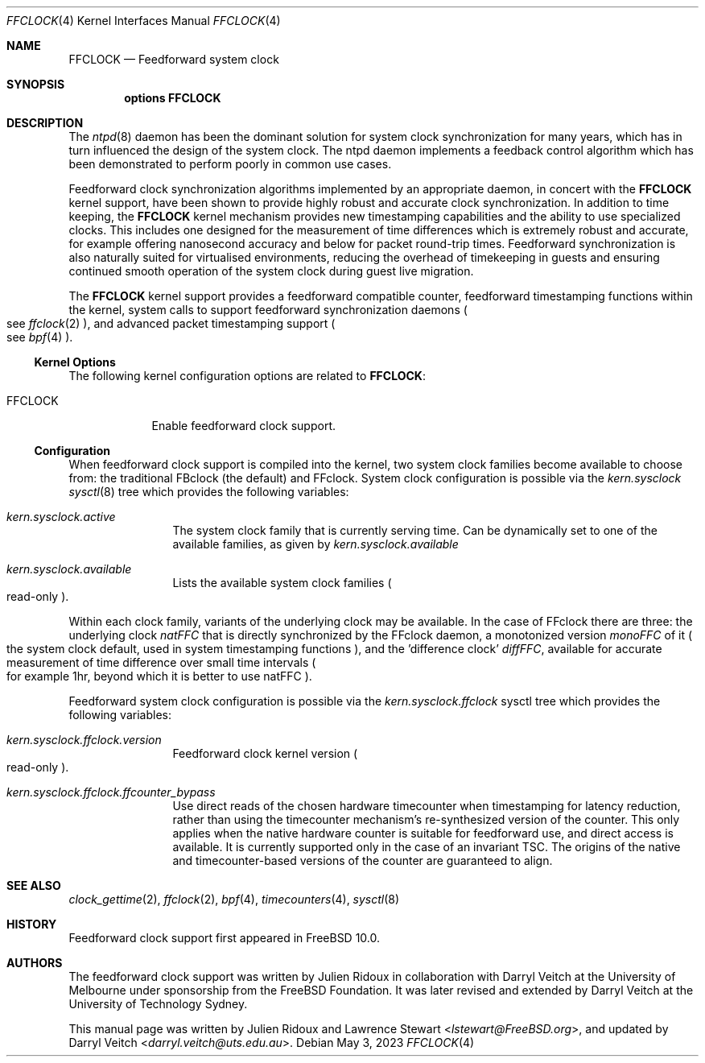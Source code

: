 .\" Copyright (c) 2011 The University of Melbourne
.\" All rights reserved.
.\"
.\" This documentation was written by Julien Ridoux and Darryl Veitch at the
.\" University of Melbourne under sponsorship from the FreeBSD Foundation.
.\"
.\" Redistribution and use in source and binary forms, with or without
.\" modification, are permitted provided that the following conditions
.\" are met:
.\" 1. Redistributions of source code must retain the above copyright
.\"    notice, this list of conditions and the following disclaimer.
.\" 2. Redistributions in binary form must reproduce the above copyright
.\"    notice, this list of conditions and the following disclaimer in the
.\"    documentation and/or other materials provided with the distribution.
.\"
.\" THIS SOFTWARE IS PROVIDED BY THE AUTHOR AND CONTRIBUTORS ``AS IS'' AND
.\" ANY EXPRESS OR IMPLIED WARRANTIES, INCLUDING, BUT NOT LIMITED TO, THE
.\" IMPLIED WARRANTIES OF MERCHANTABILITY AND FITNESS FOR A PARTICULAR PURPOSE
.\" ARE DISCLAIMED. IN NO EVENT SHALL THE AUTHOR OR CONTRIBUTORS BE LIABLE
.\" FOR ANY DIRECT, INDIRECT, INCIDENTAL, SPECIAL, EXEMPLARY, OR CONSEQUENTIAL
.\" DAMAGES (INCLUDING, BUT NOT LIMITED TO, PROCUREMENT OF SUBSTITUTE GOODS
.\" OR SERVICES; LOSS OF USE, DATA, OR PROFITS; OR BUSINESS INTERRUPTION)
.\" HOWEVER CAUSED AND ON ANY THEORY OF LIABILITY, WHETHER IN CONTRACT, STRICT
.\" LIABILITY, OR TORT (INCLUDING NEGLIGENCE OR OTHERWISE) ARISING IN ANY WAY
.\" OUT OF THE USE OF THIS SOFTWARE, EVEN IF ADVISED OF THE POSSIBILITY OF
.\" SUCH DAMAGE.
.\"
.\" $FreeBSD$
.\"
.Dd May 3, 2023
.Dt FFCLOCK 4
.Os
.Sh NAME
.Nm FFCLOCK
.Nd Feedforward system clock
.Sh SYNOPSIS
.Cd options FFCLOCK
.Sh DESCRIPTION
The
.Xr ntpd 8
daemon has been the dominant solution for system clock synchronization for many
years, which has in turn influenced the design of the system clock.
The ntpd daemon implements a feedback control algorithm which has been
demonstrated to perform poorly in common use cases.
.Pp
Feedforward clock synchronization algorithms implemented by an appropriate
daemon, in concert with the
.Nm
kernel support, have been shown to provide highly robust and accurate clock
synchronization.
In addition to time keeping, the
.Nm
kernel mechanism provides new timestamping capabilities and the ability to
use specialized clocks. This includes one designed for the
measurement of time differences which is extremely robust and accurate, for
example offering nanosecond accuracy and below for packet round-trip times.
Feedforward synchronization is also naturally suited for virtualised
environments, reducing the overhead of timekeeping in guests and ensuring
continued smooth operation of the system clock during guest live migration.
.Pp
The
.Nm
kernel support provides a feedforward compatible counter, feedforward
timestamping functions within the kernel, system calls to support feedforward
synchronization daemons
.Po see
.Xr ffclock 2
.Pc ,
and advanced packet timestamping support
.Po see
.Xr bpf 4
.Pc .
.Ss Kernel Options
The following kernel configuration options are related to
.Nm :
.Pp
.Bl -tag -width ".Dv FFCLOCK" -compact
.It Dv FFCLOCK
Enable feedforward clock support.
.El
.Ss Configuration
When feedforward clock support is compiled into the kernel, two system
clock families become available to choose from: the traditional FBclock (the
default) and FFclock. System clock configuration is possible via the
.Va kern.sysclock
.Xr sysctl 8
tree which provides the following variables:
.Bl -tag -width "    " -offset indent
.It Va kern.sysclock.active
The system clock family that is currently serving time.
Can be dynamically set to one of the available families, as given by
.Va kern.sysclock.available
.It Va kern.sysclock.available
Lists the available system clock families
.Po
read-only
.Pc .
.El
.Pp
Within each clock family, variants of the underlying clock may be available. In
the case of FFclock there are three: the underlying clock
.Va natFFC
that is directly synchronized by the FFclock daemon, a monotonized version
.Va monoFFC
of it
.Po
the system clock default, used in system timestamping functions
.Pc , and the 'difference clock'
.Va diffFFC ,
available for accurate measurement of time
difference over small time intervals
.Po
for example 1hr, beyond which it is better to use
natFFC
.Pc .
.Pp
Feedforward system clock configuration is possible via the
.Va kern.sysclock.ffclock
sysctl tree which provides the following variables:
.Bl -tag -width "    " -offset indent
.It Va kern.sysclock.ffclock.version
Feedforward clock kernel version
.Po
read-only
.Pc .
.It Va kern.sysclock.ffclock.ffcounter_bypass
Use direct reads of the chosen hardware timecounter when timestamping for
latency reduction, rather than using the timecounter mechanism's
re-synthesized version of the counter. This only applies when the native
hardware counter is suitable for feedforward use, and direct access is
available. It is currently supported only in the case of an invariant TSC.
The origins of the native and timecounter-based versions of the counter are
guaranteed to align.
.El
.Sh SEE ALSO
.Xr clock_gettime 2 ,
.Xr ffclock 2 ,
.Xr bpf 4 ,
.Xr timecounters 4 ,
.Xr sysctl 8
.Sh HISTORY
Feedforward clock support first appeared in
.Fx 10.0 .
.Sh AUTHORS
.An -nosplit
The feedforward clock support was written by
.An Julien Ridoux
in collaboration with
.An Darryl Veitch
at the University of Melbourne under sponsorship from the FreeBSD Foundation.
It was later revised and extended by Darryl Veitch at the University of
Technology Sydney.
.Pp
This manual page was written by
.An Julien Ridoux
and
.An Lawrence Stewart Aq Mt lstewart@FreeBSD.org ,
and updated by
.An Darryl Veitch Aq Mt darryl.veitch@uts.edu.au .
